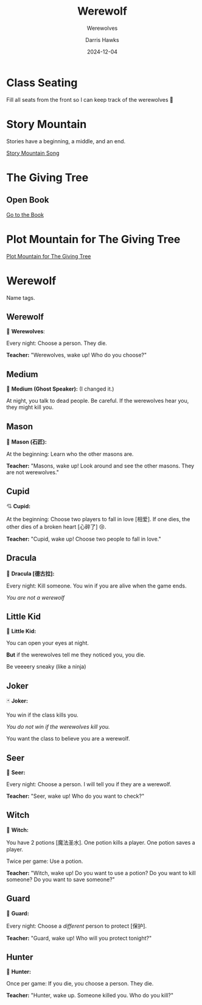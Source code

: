 #+TITLE: Werewolf
#+SUBTITLE: Werewolves
#+AUTHOR: Darris Hawks
#+DATE:2024-12-04
:reveal_properties: 
# #+EXPORT_FILE_NAME: test.html
#+STARTUP: indent fold
# #+PROPERTY: HEADER-ARGS+ :eval no-export
# #+REVEAL_HLEVEL: 2
#+REVEAL_INIT_OPTIONS: hash:true, history:true
#+options: timestamp:nil toc:1 num:nil 
#+REVEAL_SLIDE_HEADER:
#+REVEAL_SLIDE_FOOTER:
#+OPTIONS: reveal_embed_local_resources
#+OPTIONS: reveal_single_file:t
#+REVEAL_TITLE_SLIDE_BACKGROUND: ../css/backgrounds/la-so-unsplash.jpg
#+REVEAL_TOC_SLIDE_BACKGROUND: ../css/backgrounds/la-so-unsplash.jpg
#+REVEAL_DEFAULT_SLIDE_BACKGROUND: ../images/norman-background.jpg
# #+REVEAL_DEFAULT_SLIDE_BACKGROUND: ../css/backgrounds/la-so-unsplash.jpg
#+REVEAL_EXTRA_CSS: ../css/theme/reveal-code-relax.css
#+REVEAL_EXTRA_CSS: ../css/theme/reveal-zenika-light.css
#+REVEAL_EXTRA_CSS: ../css/theme/reveal-zenika.css
#+REVEAL_EXTRA_CSS: ../dist/headerfooter.css
#+REVEAL_EXTRA_CSS: ../dist/utils.css
#+REVEAL_HTML: <script src="https://twemoji.maxcdn.com/v/latest/twemoji.min.js" crossorigin="anonymous"></script> <script> window.onload = function() {twemoji.parse(document.body, {folder: 'svg', ext: '.svg'});} </script>
:end:

* Class Seating
:PROPERTIES:
:CUSTOM_ID: class-grid
:END:
Fill all seats from the front so I can keep track of the werewolves 🙂
* Story Mountain
Stories have a beginning, a middle, and an end.

[[../videos/PlotMountain.mp4][Story Mountain Song]]
* The Giving Tree
:PROPERTIES:
:CUSTOM_ID: giving-tree
:END:

#+begin_centered
#+REVEAL_HTML: <img style="margin-inline: auto" src="../images/giving tree.jpg" width="40%"/>
#+end_centered

** Open Book
[[../../TEFL/Books/the-giving-tree.pdf][Go to the Book]]

* Plot Mountain for The Giving Tree

[[https://prezi.com/kdbhf8xn4ivq/the-giving-tree-plot-chart/?fallback=1][Plot Mountain for The Giving Tree]]
* Werewolf
Name tags.

** Werewolf
  :PROPERTIES:
  :CUSTOM_ID: werewolf
  :END:
#+begin_leftcol
#+begin_centered
🐺 *Werewolves*:

Every night: Choose a person. They die.
#+REVEAL_HTML: <p>
#+REVEAL_HTML: <img width="80px" style="display: inline" src="../images/Games/ace_of_clubs.png"/>
#+REVEAL_HTML: <img width="80px" style="display: inline" src="../images/Games/ace_of_diamonds.png"/>
#+REVEAL_HTML: <img width="80px" style="display: inline" src="../images/Games/ace_of_hearts.png"/>
#+REVEAL_HTML: <img width="80px" style="display: inline" src="../images/Games/ace_of_spades2.png"/>
#+REVEAL_HTML: <img width="80px" style="display: inline" src="../images/Games/10_of_clubs.png"/>
#+REVEAL_HTML: <img width="80px" style="display: inline" src="../images/Games/10_of_diamonds.png"/>
#+REVEAL_HTML: <img width="80px" style="display: inline" src="../images/Games/10_of_hearts.png"/>
#+REVEAL_HTML: <img width="80px" style="display: inline" src="../images/Games/10_of_spades.png"/>
#+REVEAL_HTML: </p>
#+end_centered
#+end_leftcol

#+begin_rightcol
[[../images/werewolf.jpeg]]
#+end_rightcol

*Teacher:* "Werewolves, wake up! Who do you choose?"

** Medium
  :PROPERTIES:
  :CUSTOM_ID: ghost
  :END:
#+begin_leftcol
#+begin_centered
👻 *Medium (Ghost Speaker):*
(I changed it.)

At night, you talk to dead people. Be careful. If the werewolves hear you, they might kill you.

#+end_centered
#+end_leftcol
#+begin_rightcol
#+REVEAL_HTML: <p style="text-align:center">
#+REVEAL_HTML: <img width="200px" height="250px"  style="display: inline" src="../images/ghost.jpg"/>
#+REVEAL_HTML: </p>
#+REVEAL_HTML: <p style="text-align:center">
#+REVEAL_HTML: <img width="150px" style="display: inline" src="../images/Games/king_of_clubs2.png"/>
#+REVEAL_HTML: </p>
#+end_rightcol

** Mason
  :PROPERTIES:
  :CUSTOM_ID: mason
  :END:
#+begin_leftcol
#+begin_centered
👷 *Mason (石匠):*

At the beginning: Learn who the other masons are.


#+REVEAL_HTML: <p style="text-align:center">
#+REVEAL_HTML: <img width="80px" style="display: inline" src="../images/Games/jack_of_spades2.png"/>
#+REVEAL_HTML: <img width="80px" style="display: inline" src="../images/Games/jack_of_clubs2.png"/>
#+REVEAL_HTML: <img width="80px" style="display: inline" src="../images/Games/jack_of_diamonds2.png"/>
#+REVEAL_HTML: <img width="80px" style="display: inline" src="../images/Games/jack_of_hearts2.png"/>
#+REVEAL_HTML: </p>

*Teacher:* "Masons, wake up! Look around and see the other masons. They are not werewolves."
#+end_centered
#+end_leftcol
#+begin_rightcol
#+REVEAL_HTML: <p style="text-align:center">
#+REVEAL_HTML: <img width="200px;" height="250px" style="display: inline" src="../images/stonemason.jpg"/>
#+REVEAL_HTML: </p>
#+end_rightcol

** Cupid
  :PROPERTIES:
  :CUSTOM_ID: cupid
  :END:
#+begin_leftcol
#+begin_centered
💘 *Cupid:*

At the beginning: Choose two players to fall in love [相爱]. If one dies, the other dies of a broken heart [心碎了] 😢.

*Teacher:* "Cupid, wake up! Choose two people to fall in love."
#+end_centered
#+end_leftcol
#+begin_rightcol
#+REVEAL_HTML: <p style="text-align:center">
#+REVEAL_HTML: <img width="200px;" height="250px" style="display: inline" src="../images/cupid.jpeg"/>
#+REVEAL_HTML: </p>
#+REVEAL_HTML: <p style="text-align:center">
#+REVEAL_HTML: <img width="150px" style="display: inline" src="../images/Games/king_of_hearts2.png"/>
#+REVEAL_HTML: </p>
#+end_rightcol

** Dracula
  :PROPERTIES:
  :CUSTOM_ID: dracula
  :END:
#+begin_leftcol
#+begin_centered
🧛 *Dracula [德古拉]:*

Every night: Kill someone. You win if you are alive when the game ends.

/You are not a werewolf/
#+end_centered
#+end_leftcol
#+begin_rightcol
#+REVEAL_HTML: <p style="text-align:center">
#+REVEAL_HTML: <img width="100%;" height="300px" style="margin-top: -50px; display: inline" src="../images/dracula.png"/>
#+REVEAL_HTML: </p>
#+REVEAL_HTML: <p style="text-align:center">
#+REVEAL_HTML: <img width="150px" style="display: inline" src="../images/Games/king_of_diamonds2.png"/>
#+REVEAL_HTML: </p>
#+end_rightcol

** COMMENT The Count
# Class 8
  :PROPERTIES:
  :CUSTOM_ID: count
  :END:
#+begin_leftcol
#+begin_centered
🧛 *The Count [伯爵]:*

At the beginning: I tell you how many werewolves are in one half of the room. 
#+end_centered
#+end_leftcol
#+begin_rightcol
#+REVEAL_HTML: <p style="text-align:center">
#+REVEAL_HTML: <img width="200px;" height="250px" style="display: inline" src="../images/count.jpg"/>
#+REVEAL_HTML: </p>
#+REVEAL_HTML: <p style="text-align:center">
#+REVEAL_HTML: <img width="150px" style="display: inline" src="../images/Games/king_of_diamonds2.png"/>
#+REVEAL_HTML: </p>
#+end_rightcol

** Little Kid
  :PROPERTIES:
  :CUSTOM_ID: child
  :END:
#+begin_leftcol
#+begin_centered
👶 *Little Kid:*

You can open your eyes at night.

*But* if the werewolves tell me they noticed you, you die. 

Be veeeery sneaky (like a ninja)
#+end_centered
#+end_leftcol
#+begin_rightcol
#+REVEAL_HTML: <p style="text-align:center">
#+REVEAL_HTML: <img width="200px;" height="250px" style="display: inline" src="../images/naivegirl.jpg"/>
#+REVEAL_HTML: </p>
#+REVEAL_HTML: <p style="text-align:center">
#+REVEAL_HTML: <img width="150px" style="display: inline" src="../images/Games/queen_of_diamonds2.png"/>
#+REVEAL_HTML: </p>
#+end_rightcol

** Joker
  :PROPERTIES:
  :CUSTOM_ID: joker
  :END:
#+begin_leftcol
#+begin_centered
🃏 *Joker:*

You win if the class kills you.

/You do not win if the werewolves kill you./

You want the class to believe you are a werewolf.

#+end_centered
#+end_leftcol
#+begin_rightcol
#+REVEAL_HTML: <p style="text-align:center">
#+REVEAL_HTML: <img width="200px;" height="250px" style="display: inline" src="../images/jester.jpg"/>
#+REVEAL_HTML: </p>
#+REVEAL_HTML: <p style="text-align:center">
#+REVEAL_HTML: <img width="150px" style="display: inline" src="../images/Games/joker_red.png"/>
#+REVEAL_HTML: </p>
#+end_rightcol

** Seer
  :PROPERTIES:
  :CUSTOM_ID: seer
  :END:
#+begin_leftcol
#+begin_centered
🔮 *Seer:*

Every night: Choose a person. I will tell you if they are a werewolf. 

*Teacher:* "Seer, wake up! Who do you want to check?"
#+end_centered
#+end_leftcol
#+begin_rightcol
[[../images/seer.jpg]]
#+REVEAL_HTML: <p style="text-align:center">
#+REVEAL_HTML: <img width="150px" style="display: inline" src="../images/Games/king_of_spades2.png"/>
#+REVEAL_HTML: </p>
#+end_rightcol

** Witch
  :PROPERTIES:
  :CUSTOM_ID: witch
  :END:
#+begin_leftcol
#+begin_centered
🧙 *Witch:*

You have 2 potions [魔法圣水]. One potion kills a player. One potion saves a player. 

Twice per game: Use a potion.

*Teacher:* "Witch, wake up! Do you want to use a potion? Do you want to kill someone? Do you want to save someone?"
#+end_centered
#+end_leftcol
#+begin_rightcol
#+REVEAL_HTML: <p style="text-align:center">
#+REVEAL_HTML: <img width="200px;" height="250px" style="display: inline" src="../images/witch.jpg"/>
#+REVEAL_HTML: </p>
#+REVEAL_HTML: <p style="text-align:center">
#+REVEAL_HTML: <img width="150px" style="display: inline" src="../images/Games/queen_of_spades2.png"/>
#+REVEAL_HTML: </p>
#+end_rightcol

** Guard
  :PROPERTIES:
  :CUSTOM_ID: guard
  :END:
#+begin_leftcol
#+begin_centered
💂 *Guard:*

Every night: Choose a /different/ person to protect [保护].

*Teacher:* "Guard, wake up! Who will you protect tonight?"
#+end_centered
#+end_leftcol
#+begin_rightcol
#+REVEAL_HTML: <p style="text-align:center">
#+REVEAL_HTML: <img width="200px;" height="250px" style="display: inline" src="../images/bodyguard.jpg"/>
#+REVEAL_HTML: </p>
#+REVEAL_HTML: <p style="text-align:center">
#+REVEAL_HTML: <img width="150px" style="display: inline" src="../images/Games/queen_of_clubs2.png"/>
#+REVEAL_HTML: </p>
#+end_rightcol

** Hunter
  :PROPERTIES:
  :CUSTOM_ID: hunter
  :END:
#+begin_leftcol
#+begin_centered
🔫 *Hunter:*

Once per game: If you die, you choose a person. They die.

*Teacher:* "Hunter, wake up. Someone killed you. Who do you kill?"
#+end_centered
#+end_leftcol
#+begin_rightcol
[[../images/hunter.jpg]]
#+end_rightcol

#+REVEAL_HTML: <p style="text-align:center">
#+REVEAL_HTML: <img width="150px" style="display: inline" src="../images/Games/queen_of_hearts2.png"/>
#+REVEAL_HTML: </p>
** COMMENT Villager
  :PROPERTIES:
  :CUSTOM_ID: villager
  :END:
#+begin_leftcol
#+begin_centered
🧑‍🌾 *Villager:*

Find the werewolves before they get you! 

*Teacher:* "Everyone, wake up! The night is over..."
#+end_centered
#+end_leftcol
#+begin_rightcol
[[../images/peasant.jpg]]
#+end_rightcol
